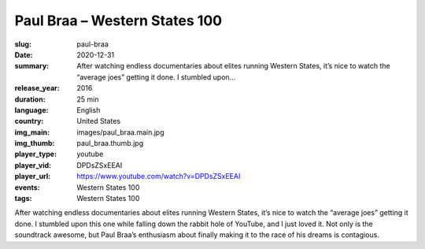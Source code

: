 Paul Braa – Western States 100
##############################

:slug: paul-braa
:date: 2020-12-31
:summary: After watching endless documentaries about elites running Western States, it’s nice to watch the “average joes” getting it done. I stumbled upon...
:release_year: 2016
:duration: 25 min
:language: English
:country: United States
:img_main: images/paul_braa.main.jpg
:img_thumb: paul_braa.thumb.jpg
:player_type: youtube
:player_vid: DPDsZSxEEAI
:player_url: https://www.youtube.com/watch?v=DPDsZSxEEAI
:events: Western States 100
:tags: Western States 100

After watching endless documentaries about elites running Western States, it’s nice to watch the “average joes” getting it done. I stumbled upon this one while falling down the rabbit hole of YouTube, and I just loved it.  Not only is the soundtrack awesome, but Paul Braa’s enthusiasm about finally making it to the race of his dreams is contagious.
